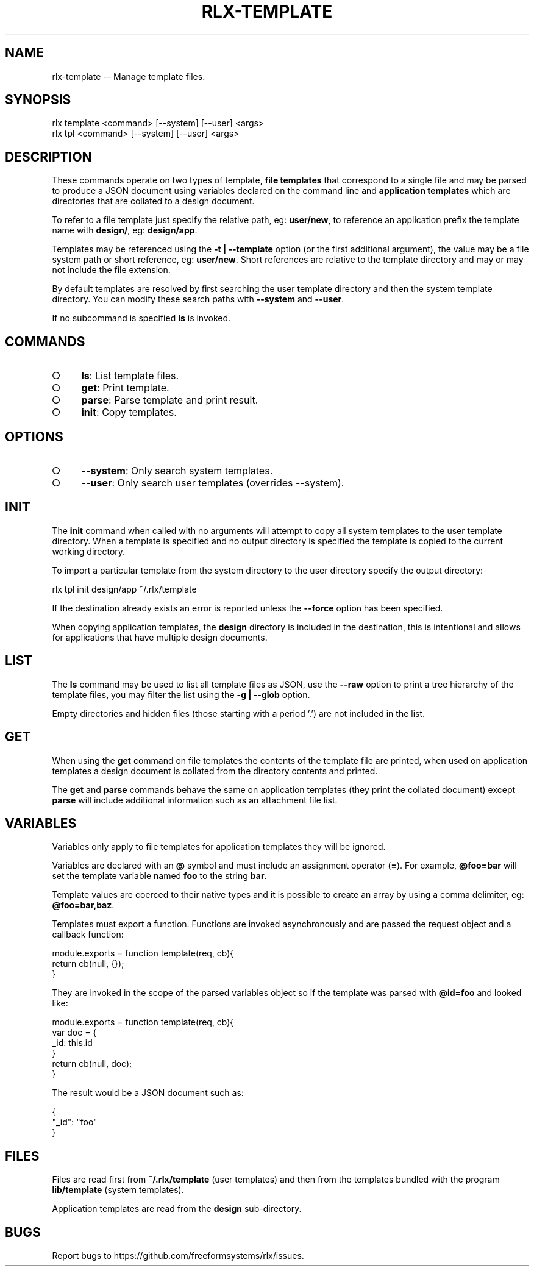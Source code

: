 .TH "RLX-TEMPLATE" "1" "September 2014" "rlx-template 0.1.163" "User Commands"
.SH "NAME"
rlx-template -- Manage template files.
.SH "SYNOPSIS"

.SP
rlx template <command> [\-\-system] [\-\-user] <args>
.br
rlx tpl <command> [\-\-system] [\-\-user] <args>
.SH "DESCRIPTION"
.PP
These commands operate on two types of template, \fBfile templates\fR that correspond to a single file and may be parsed to produce a JSON document using variables declared on the command line and \fBapplication templates\fR which are directories that are collated to a design document.
.PP
To refer to a file template just specify the relative path, eg: \fBuser/new\fR, to reference an application prefix the template name with \fBdesign/\fR, eg: \fBdesign/app\fR.
.PP
Templates may be referenced using the \fB\-t | \-\-template\fR option (or the first additional argument), the value may be a file system path or short reference, eg: \fBuser/new\fR. Short references are relative to the template directory and may or may not include the file extension.
.PP
By default templates are resolved by first searching the user template directory and then the system template directory. You can modify these search paths with \fB\-\-system\fR and \fB\-\-user\fR.
.PP
If no subcommand is specified \fBls\fR is invoked.
.SH "COMMANDS"
.BL
.IP "\[ci]" 4
\fBls\fR: List template files.
.IP "\[ci]" 4
\fBget\fR: Print template.
.IP "\[ci]" 4
\fBparse\fR: Parse template and print result.
.IP "\[ci]" 4
\fBinit\fR: Copy templates.
.EL
.SH "OPTIONS"
.BL
.IP "\[ci]" 4
\fB\-\-system\fR: Only search system templates.
.IP "\[ci]" 4
\fB\-\-user\fR: Only search user templates (overrides \-\-system).
.EL
.SH "INIT"
.PP
The \fBinit\fR command when called with no arguments will attempt to copy all system templates to the user template directory. When a template is specified and no output directory is specified the template is copied to the current working directory.
.PP
To import a particular template from the system directory to the user directory specify the output directory:

  rlx tpl init design/app ~/.rlx/template
.PP
If the destination already exists an error is reported unless the \fB\-\-force\fR option has been specified.
.PP
When copying application templates, the \fBdesign\fR directory is included in the destination, this is intentional and allows for applications that have multiple design documents.
.SH "LIST"
.PP
The \fBls\fR command may be used to list all template files as JSON, use the \fB\-\-raw\fR option to print a tree hierarchy of the template files, you may filter the list using the \fB\-g | \-\-glob\fR option.
.PP
Empty directories and hidden files (those starting with a period '.') are not included in the list.
.SH "GET"
.PP
When using the \fBget\fR command on file templates the contents of the template file are printed, when used on application templates a design document is collated from the directory contents and printed.
.PP
The \fBget\fR and \fBparse\fR commands behave the same on application templates (they print the collated document) except \fBparse\fR will include additional information such as an attachment file list.
.SH "VARIABLES"
.PP
Variables only apply to file templates for application templates they will be ignored.
.PP
Variables are declared with an \fB@\fR symbol and must include an assignment operator (\fB=\fR). For example, \fB@foo=bar\fR will set the template variable named \fBfoo\fR to the string \fBbar\fR.
.PP
Template values are coerced to their native types and it is possible to create an array by using a comma delimiter, eg: \fB@foo=bar,baz\fR.
.PP
Templates must export a function. Functions are invoked asynchronously and are passed the request object and a callback function:

.SP
module.exports = function template(req, cb){
.br
  return cb(null, {});
.br
}
.PP
They are invoked in the scope of the parsed variables object so if the template was parsed with \fB@id=foo\fR and looked like:

.SP
module.exports = function template(req, cb){
.br
  var doc = {
.br
    _id: this.id
.br
  }
.br
  return cb(null, doc);
.br
}
.PP
The result would be a JSON document such as:

.SP
{
.br
  "_id": "foo"
.br
}
.SH "FILES"
.PP
Files are read first from \fB~/.rlx/template\fR (user templates) and then from the templates bundled with the program \fBlib/template\fR (system templates).
.PP
Application templates are read from the \fBdesign\fR sub\-directory.
.SH "BUGS"
.PP
Report bugs to https://github.com/freeformsystems/rlx/issues.
